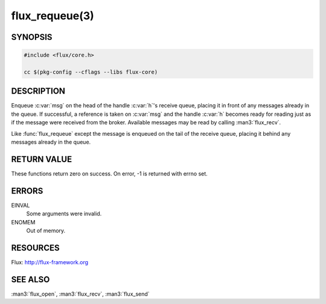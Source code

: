 ===============
flux_requeue(3)
===============


SYNOPSIS
========

.. code-block:: c

  #include <flux/core.h>

  cc $(pkg-config --cflags --libs flux-core)


DESCRIPTION
===========

.. function:: int flux_requeue(flux_t *h, const flux_msg_t *msg)

Enqueue :c:var:`msg` on the head of the handle :c:var:`h`'s receive queue,
placing it in front of any messages already in the queue.  If successful, a
reference is taken on :c:var:`msg` and the handle :c:var:`h` becomes
ready for reading just as if the message were received from the broker.
Available messages may be read by calling :man3:`flux_recv`.

.. function:: int flux_enqueue(flux_t *h, const flux_msg_t *msg)

Like :func:`flux_requeue` except the message is enqueued on the tail of the
receive queue, placing it behind any messages already in the queue.


RETURN VALUE
============

These functions return zero on success.  On error, -1 is returned with errno
set.


ERRORS
======

EINVAL
   Some arguments were invalid.

ENOMEM
   Out of memory.


RESOURCES
=========

Flux: http://flux-framework.org


SEE ALSO
========

:man3:`flux_open`, :man3:`flux_recv`, :man3:`flux_send`
